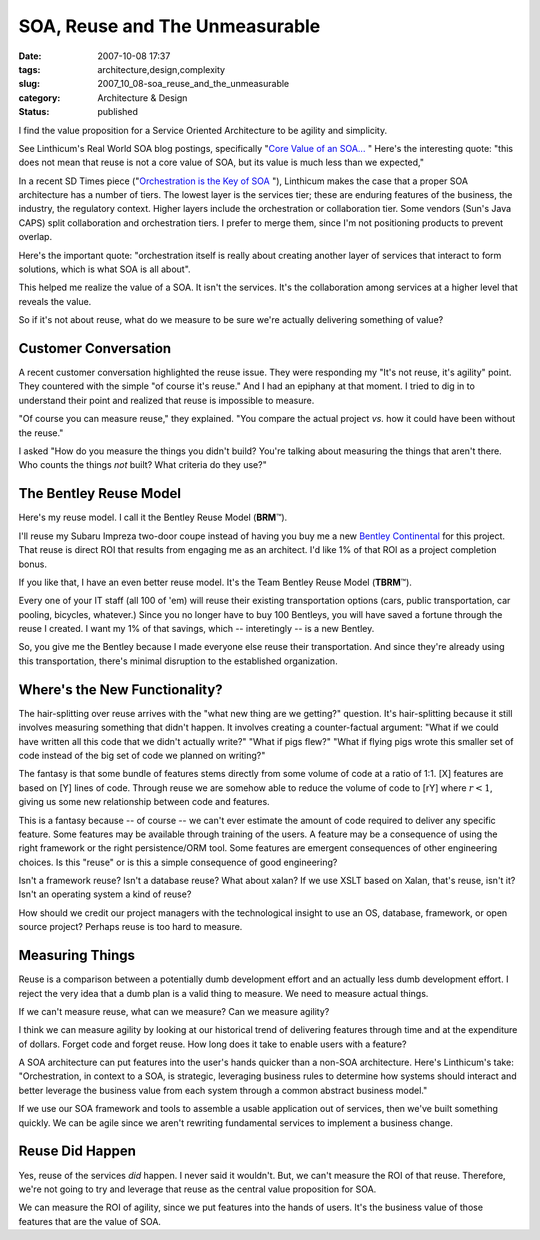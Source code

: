 SOA, Reuse and The Unmeasurable
===============================

:date: 2007-10-08 17:37
:tags: architecture,design,complexity
:slug: 2007_10_08-soa_reuse_and_the_unmeasurable
:category: Architecture & Design
:status: published







I find the value proposition for a Service Oriented Architecture to be agility and simplicity.



See Linthicum's Real World SOA blog postings, specifically "`Core Value of an SOA... <http://weblog.infoworld.com/realworldsoa/archives/2007/10/core_value_of_a.html>`_ "  Here's the interesting quote: "this does not mean that reuse is not a core value of SOA, but its value is much less than we expected,"



In a recent SD Times piece ("`Orchestration is the Key of SOA <http://www.sdtimes.com/article/column-20070915-02.html>`_ "), Linthicum makes the case that a proper SOA architecture has a number of tiers.  The lowest layer is the services tier; these are enduring features of the business, the industry, the regulatory context.  Higher layers include the orchestration or collaboration tier.  Some vendors (Sun's Java CAPS) split collaboration and orchestration tiers.  I prefer to merge them, since I'm not positioning products to prevent overlap.



Here's the important quote: "orchestration itself is really about creating another layer of services that interact to form solutions, which is what SOA is all about".  



This helped me realize the value of a SOA.  It isn't the services.  It's the collaboration among services at a higher level that reveals the value.



So if it's not about reuse, what do we measure to be sure we're actually delivering something of value?



Customer Conversation
---------------------



A recent customer conversation highlighted the reuse issue.  They were responding my "It's not reuse, it's agility" point.  They countered with the simple "of course it's reuse."  And I had an epiphany at that moment.  I tried to dig in to understand their point and realized that reuse is impossible to measure.



"Of course you can measure reuse," they explained.  "You compare the actual project *vs.* how it could have been without the reuse."



I asked "How do you measure the things you didn't build?  You're talking about measuring the things that aren't there.  Who counts the things *not*  built?  What criteria do they use?"



The Bentley Reuse Model
-----------------------



Here's my reuse model.  I call it the Bentley Reuse Model (**BRM**\ ™).



I'll reuse my Subaru Impreza two-door coupe instead of having you buy me a new `Bentley Continental <http://www.carsdirect.com/2006/bentley/continental_gt>`_  for this project.  That reuse is direct ROI that results from engaging me as an architect.  I'd like 1% of that ROI as a project completion bonus.



If you like that, I have an even better reuse model.  It's the Team Bentley Reuse Model (**TBRM**\ ™). 



Every one of your IT staff (all 100 of 'em) will reuse their existing transportation options (cars, public transportation, car pooling, bicycles, whatever.)  Since you no longer have to buy 100 Bentleys, you will have saved a fortune through the reuse I created.  I want my 1% of that savings, which -- interetingly -- is a new Bentley.  



So, you give me the Bentley because I made everyone else reuse their transportation.  And since they're already using this transportation, there's minimal disruption to the established organization.



Where's the New Functionality?
-------------------------------



The hair-splitting over reuse arrives with the "what new thing are we getting?" question.  It's hair-splitting because it still involves measuring something that didn't happen.  It involves creating a counter-factual argument:  "What if we could have written all this code that we didn't actually write?"  "What if pigs flew?"  "What if flying pigs wrote this smaller set of code instead of the big set of code we planned on writing?"



The fantasy is that some bundle of features stems directly from some volume of code at a ratio of 1:1.  [X] features are based on [Y] lines of code.  Through reuse we are somehow able to reduce the volume of code to [rY] where :math:`r < 1`, giving us some new relationship between code and features.



This is a fantasy because -- of course -- we can't ever estimate the amount of code required to deliver any specific feature.  Some features may be available through training of the users.  A feature may be a consequence of using the right framework or the right persistence/ORM tool.  Some features are emergent consequences of other engineering choices.  Is this "reuse" or is this a simple consequence of good engineering?



Isn't a framework reuse?  Isn't a database reuse?  What about xalan?  If we use XSLT based on Xalan, that's reuse, isn't it?  Isn't an operating system a kind of reuse?  



How should we credit our project managers with the technological insight to use an OS, database, framework, or open source project?  Perhaps reuse is too hard to measure.



Measuring Things
----------------



Reuse is a comparison between a potentially dumb development effort and an actually less dumb development effort.  I reject the very idea that a dumb plan is a valid thing to measure.  We need to measure actual things.



If we can't measure reuse, what can we measure?  Can we measure agility? 



I think we can measure agility by looking at our historical trend of delivering features through time and at the expenditure of dollars.  Forget code and forget reuse.  How long does it take to enable users with a feature?



A SOA architecture can put features into the user's hands quicker than a non-SOA architecture.  Here's Linthicum's take: "Orchestration, in context to a SOA, is strategic, leveraging business rules to determine how systems should interact and better leverage the business value from each system through a common abstract business model."  



If we use our SOA framework and tools to assemble a usable application out of services, then we've built something quickly.  We can be agile since we aren't rewriting fundamental services to implement a business change.



Reuse Did Happen
-----------------



Yes, reuse of the services *did*  happen.  I never said it wouldn't.  But, we can't measure the ROI of that reuse.  Therefore, we're not going to try and leverage that reuse as the central value proposition for SOA.



We can measure the ROI of agility, since we put features into the hands of users.  It's the business value of those features that are the value of SOA.




